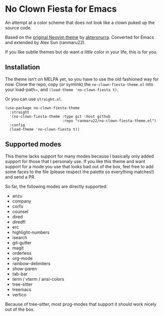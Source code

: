 * No Clown Fiesta for Emacs

[[https://img.shields.io/badge/License-GPL%20v3-green.svg]] [[https://img.shields.io/badge/Emacs-24%2B-d24b83.svg]]

An attempt at a color scheme that does not look like a clown puked up the source
code.

Based on the [[https://github.com/aktersnurra/no-clown-fiesta.nvim][original Neovim theme]] by [[https://github.com/aktersnurra][aktersnurra]]. Converted for Emacs and
extended by Alex Sun (ranmaru22).

[[https://user-images.githubusercontent.com/16521734/197047486-41ab8745-33ab-49df-b062-91ab5663f430.png]]

If you like subtle themes but do want /a little/ color in your life, this is for
you.


** Installation
The theme isn't on MELPA yet, so you have to use the old fashioned way for
now. Clone the repo, copy (or symlink) the ~no-clown-fiesta-theme.el~ into your
load-path~, and ~(load-theme 'no-clown-fiesta t)~.

Or you can use ~straight.el~.

#+begin_src elisp
  (use-package no-clown-fiesta-theme
    :straight
    '(no-clown-fiesta-theme :type git :host github
                            :repo "ranmaru22/no-clown-fiesta-theme.el")
    :config
    (load-theme 'no-clown-fiesta t))
#+end_src


** Supported modes
This theme lacks support for many modes because I basically only added support
for those that I personaly use. If you like this theme and want support for a
mode you use that looks bad out of the box, feel free to add some faces to the
file (please respect the palette so everything matches!) and send a PR.

So far, the following modes are directly supported:

- anzu
- company
- corfu
- counsel
- dired
- diredfl
- erc
- highlight-numbers
- isearch
- git-gutter
- magit
- orderless
- org-mode
- rainbow-delimiters
- show-paren
- tab-bar
- term / vterm / ansi-colors
- tree-sitter
- treemacs
- vertico

Because of tree-sitter, most prog-modes that support it should work nicely out
of the box.
